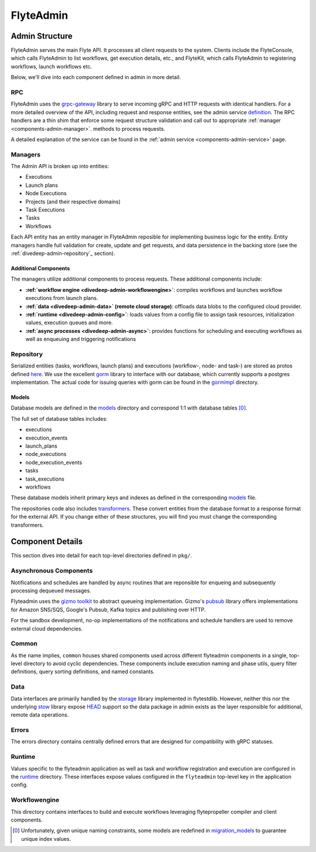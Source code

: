 .. _divedeep-admin:

##########
FlyteAdmin
##########

Admin Structure
===============

FlyteAdmin serves the main Flyte API. It processes all client requests to the system. Clients include the FlyteConsole, which calls FlyteAdmin to list workflows, get execution details, etc., and FlyteKit, which calls FlyteAdmin to registering workflows, launch workflows etc.

Below, we'll dive into each component defined in admin in more detail.


RPC
---

FlyteAdmin uses the `grpc-gateway <https://github.com/grpc-ecosystem/grpc-gateway>`__ library to serve
incoming gRPC and HTTP requests with identical handlers. For a more detailed overview of the API,
including request and response entities, see the admin
service `definition <https://github.com/lyft/flyteidl/blob/master/protos/flyteidl/service/admin.proto>`__. The
RPC handlers are a thin shim that enforce some request structure validation and call out to appropriate :ref:`manager <components-admin-manager>`.
methods to process requests.

A detailed explanation of the service can be found in the :ref:`admin service <components-admin-service>` page.

.. _divedeep-admin-manager:

Managers
--------

The Admin API is broken up into entities:

- Executions
- Launch plans
- Node Executions
- Projects (and their respective domains)
- Task Executions
- Tasks
- Workflows

Each API entity has an entity manager in FlyteAdmin reposible for implementing business logic for the entity.
Entity managers handle full validation for create, update and get requests, and
data persistence in the backing store (see the :ref:`divedeep-admin-repository`_ section).


Additional Components
+++++++++++++++++++++

The managers utilize additional components to process requests. These additional components include:

- **:ref:`workflow engine <divedeep-admin-workflowengine>`**: compiles workflows and launches workflow executions from launch plans.
- **:ref:`data <divedeep-admin-data>` (remote cloud storage)**: offloads data blobs to the configured cloud provider.
- **:ref:`runtime <divedeep-admin-config>`**: loads values from a config file to assign task resources, initialization values, execution queues and more.
- **:ref:`async processes <divedeep-admin-async>`**: provides functions for scheduling and executing workflows as well as enqueuing and triggering notifications

.. _divedeep-admin-repository:

Repository
----------
Serialized entities (tasks, workflows, launch plans) and executions (workflow-, node- and task-) are stored as protos defined
`here <https://github.com/lyft/flyteidl/tree/master/protos/flyteidl/admin>`__.
We use the excellent `gorm <http://doc.gorm.io/>`__ library to interface with our database, which currently supports a postgres
implementation.  The actual code for issuing queries with gorm can be found in the
`gormimpl <https://github.com/lyft/flyteadmin/blob/master/pkg/repositories/gormimpl>`__ directory.

Models
++++++
Database models are defined in the `models <https://github.com/lyft/flyteadmin/blob/master/pkg/repositories/models>`__ directory and correspond 1:1 with database tables [0]_.

The full set of database tables includes:

- executions
- execution_events
- launch_plans
- node_executions
- node_execution_events
- tasks
- task_executions
- workflows

These database models inherit primary keys and indexes as defined in the corresponding `models <https://github.com/lyft/flyteadmin/blob/master/pkg/repositories/models>`__ file.

The repositories code also includes `transformers <https://github.com/lyft/flyteadmin/blob/master/pkg/repositories/transformers>`__.
These convert entities from the database format to a response format for the external API.
If you change either of these structures, you will find you must change the corresponding transformers.


.. _divedeep-admin-async:

Component Details
=================

This section dives into detail for each top-level directories defined in ``pkg/``.

Asynchronous Components
-----------------------

Notifications and schedules are handled by async routines that are reponsible for enqueing and subsequently processing dequeued messages.

Flyteadmin uses the `gizmo toolkit <https://github.com/nytimes/gizmo>`__ to abstract queueing implementation. Gizmo's
`pubsub <https://github.com/nytimes/gizmo#pubsub>`__ library offers implementations for Amazon SNS/SQS, Google's Pubsub, Kafka topics and publishing over HTTP.

For the sandbox development, no-op implementations of the notifications and schedule handlers are used to remove external cloud dependencies.


Common
------

As the name implies, ``common`` houses shared components used across different flyteadmin components in a single, top-level directory to avoid cyclic dependencies. These components include execution naming and phase utils, query filter definitions, query sorting definitions, and named constants.

.. _divedeep-admin-data:

Data
----

Data interfaces are primarily handled by the `storage <https://github.com/lyft/flytestdlib>`__ library implemented in flytestdlib. However, neither this nor the underlying `stow <https://github.com/graymeta/stow>`__ library expose `HEAD <https://developer.mozilla.org/en-US/docs/Web/HTTP/Methods/HEAD>`__ support so the data package in admin exists as the layer responsible for additional, remote data operations.

Errors
------

The errors directory contains centrally defined errors that are designed for compatibility with gRPC statuses.

.. _divedeep-admin-config:

Runtime
-------
Values specific to the flyteadmin application as well as task and workflow registration and execution are configured in the `runtime <https://github.com/lyft/flyteadmin/tree/master/pkg/runtime>`__ directory. These interfaces expose values configured in the ``flyteadmin`` top-level key in the application config.

.. _divedeep-admin-workflowengine:

Workflowengine
--------------

This directory contains interfaces to build and execute workflows leveraging flytepropeller compiler and client components.

.. [0] Unfortunately, given unique naming constraints, some models are redefined in `migration_models <https://github.com/lyft/flyteadmin/blob/master/pkg/repositories/config/migration_models.go>`__ to guarantee unique index values.
